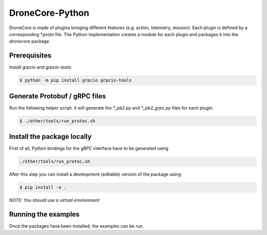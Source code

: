 ================
DroneCore-Python
================

DroneCore is made of plugins bringing different features (e.g. action, telemetry, mission). Each plugin is defined by a corresponding `*.proto` file. The Python implementation creates a module for each plugin and packages it into the `dronecore` package

Prerequisites
~~~~~~~~~~~~~

Install `grpcio` and `grpcio-tools`:

.. code-block:: bash

    $ python -m pip install grpcio grpcio-tools

Generate Protobuf / gRPC files
~~~~~~~~~~~~~~~~~~~~~~~~~~~~~~

Run the following helper script. It will generate the `*_pb2.py` and `*_pb2_grpc.py` files for each plugin.

.. code-block:: bash

    $ ./other/tools/run_protoc.sh

Install the package locally
~~~~~~~~~~~~~~~~~~~~~~~~~~~

First of all, Python bindings for the gRPC interface have to be generated using

.. code-block::

    ./other/tools/run_protoc.sh

After this step you can install a development (editable) version of the package using:

.. code-block:: bash

    $ pip install -e .

*NOTE: You should use a virtual environment*

Running the examples
~~~~~~~~~~~~~~~~~~~~

Once the packages have been installed, the examples can be run.
